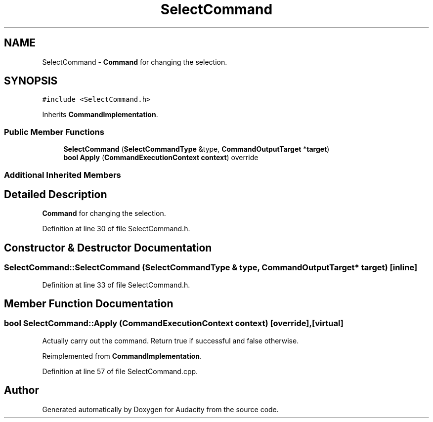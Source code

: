 .TH "SelectCommand" 3 "Thu Apr 28 2016" "Audacity" \" -*- nroff -*-
.ad l
.nh
.SH NAME
SelectCommand \- \fBCommand\fP for changing the selection\&.  

.SH SYNOPSIS
.br
.PP
.PP
\fC#include <SelectCommand\&.h>\fP
.PP
Inherits \fBCommandImplementation\fP\&.
.SS "Public Member Functions"

.in +1c
.ti -1c
.RI "\fBSelectCommand\fP (\fBSelectCommandType\fP &type, \fBCommandOutputTarget\fP *\fBtarget\fP)"
.br
.ti -1c
.RI "\fBbool\fP \fBApply\fP (\fBCommandExecutionContext\fP \fBcontext\fP) override"
.br
.in -1c
.SS "Additional Inherited Members"
.SH "Detailed Description"
.PP 
\fBCommand\fP for changing the selection\&. 
.PP
Definition at line 30 of file SelectCommand\&.h\&.
.SH "Constructor & Destructor Documentation"
.PP 
.SS "SelectCommand::SelectCommand (\fBSelectCommandType\fP & type, \fBCommandOutputTarget\fP * target)\fC [inline]\fP"

.PP
Definition at line 33 of file SelectCommand\&.h\&.
.SH "Member Function Documentation"
.PP 
.SS "\fBbool\fP SelectCommand::Apply (\fBCommandExecutionContext\fP context)\fC [override]\fP, \fC [virtual]\fP"
Actually carry out the command\&. Return true if successful and false otherwise\&. 
.PP
Reimplemented from \fBCommandImplementation\fP\&.
.PP
Definition at line 57 of file SelectCommand\&.cpp\&.

.SH "Author"
.PP 
Generated automatically by Doxygen for Audacity from the source code\&.
